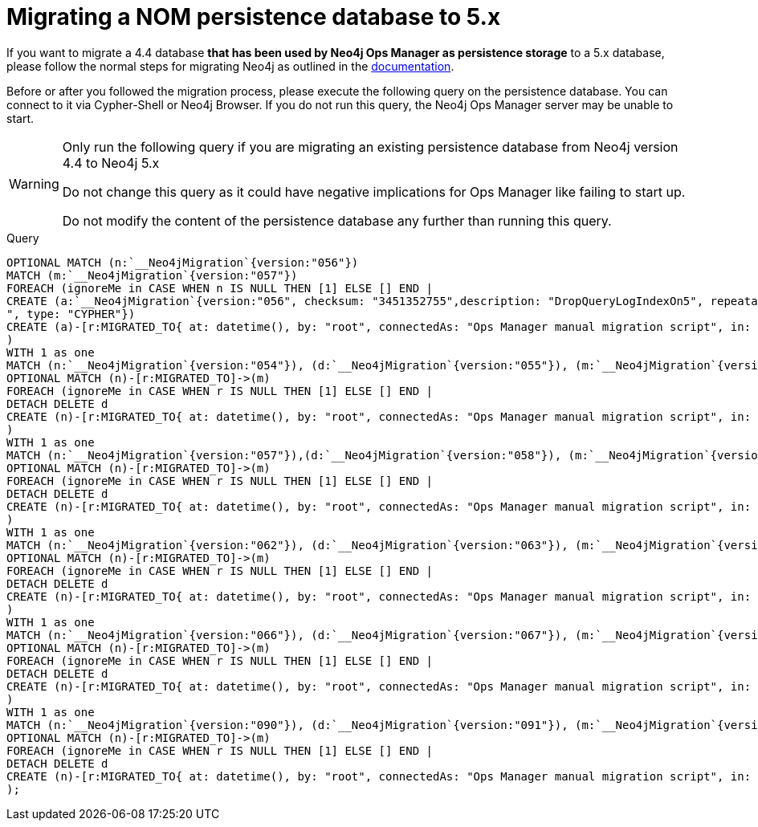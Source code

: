 = Migrating a NOM persistence database to 5.x
:description: This section contains information on how to migrate the Neo4j Ops Manager persistence database to Neo4j 5.x.

If you want to migrate a 4.4 database *that has been used by Neo4j Ops Manager as persistence storage* to a 5.x database, please follow the normal steps for migrating Neo4j as outlined in the link:/docs/upgrade-migration-guide/current/version-4[documentation].

Before or after you followed the migration process, please execute the following query on the persistence database.
You can connect to it via Cypher-Shell or Neo4j Browser.
If you do not run this query, the Neo4j Ops Manager server may be unable to start.

[WARNING]
====
Only run the following query if you are migrating an existing persistence database from Neo4j version 4.4 to Neo4j 5.x

Do not change this query as it could have negative implications for Ops Manager like failing to start up.

Do not modify the content of the persistence database any further than running this query.
====

.Query
[source,cypher]
----
OPTIONAL MATCH (n:`__Neo4jMigration`{version:"056"})
MATCH (m:`__Neo4jMigration`{version:"057"})
FOREACH (ignoreMe in CASE WHEN n IS NULL THEN [1] ELSE [] END |
CREATE (a:`__Neo4jMigration`{version:"056", checksum: "3451352755",description: "DropQueryLogIndexOn5", repeatable: false, source: "V056__DropQueryLogIndexOn5.cypher
", type: "CYPHER"})
CREATE (a)-[r:MIGRATED_TO{ at: datetime(), by: "root", connectedAs: "Ops Manager manual migration script", in: duration({seconds: 1}) }]->(m)
)
WITH 1 as one
MATCH (n:`__Neo4jMigration`{version:"054"}), (d:`__Neo4jMigration`{version:"055"}), (m:`__Neo4jMigration`{version:"056"})
OPTIONAL MATCH (n)-[r:MIGRATED_TO]->(m)
FOREACH (ignoreMe in CASE WHEN r IS NULL THEN [1] ELSE [] END |
DETACH DELETE d
CREATE (n)-[r:MIGRATED_TO{ at: datetime(), by: "root", connectedAs: "Ops Manager manual migration script", in: duration({seconds: 1}) }]->(m)
)
WITH 1 as one
MATCH (n:`__Neo4jMigration`{version:"057"}),(d:`__Neo4jMigration`{version:"058"}), (m:`__Neo4jMigration`{version:"059"})
OPTIONAL MATCH (n)-[r:MIGRATED_TO]->(m)
FOREACH (ignoreMe in CASE WHEN r IS NULL THEN [1] ELSE [] END |
DETACH DELETE d
CREATE (n)-[r:MIGRATED_TO{ at: datetime(), by: "root", connectedAs: "Ops Manager manual migration script", in: duration({seconds: 1}) }]->(m)
)
WITH 1 as one
MATCH (n:`__Neo4jMigration`{version:"062"}), (d:`__Neo4jMigration`{version:"063"}), (m:`__Neo4jMigration`{version:"064"})
OPTIONAL MATCH (n)-[r:MIGRATED_TO]->(m)
FOREACH (ignoreMe in CASE WHEN r IS NULL THEN [1] ELSE [] END |
DETACH DELETE d
CREATE (n)-[r:MIGRATED_TO{ at: datetime(), by: "root", connectedAs: "Ops Manager manual migration script", in: duration({seconds: 1}) }]->(m)
)
WITH 1 as one
MATCH (n:`__Neo4jMigration`{version:"066"}), (d:`__Neo4jMigration`{version:"067"}), (m:`__Neo4jMigration`{version:"068"})
OPTIONAL MATCH (n)-[r:MIGRATED_TO]->(m)
FOREACH (ignoreMe in CASE WHEN r IS NULL THEN [1] ELSE [] END |
DETACH DELETE d
CREATE (n)-[r:MIGRATED_TO{ at: datetime(), by: "root", connectedAs: "Ops Manager manual migration script", in: duration({seconds: 1}) }]->(m)
)
WITH 1 as one
MATCH (n:`__Neo4jMigration`{version:"090"}), (d:`__Neo4jMigration`{version:"091"}), (m:`__Neo4jMigration`{version:"092"})
OPTIONAL MATCH (n)-[r:MIGRATED_TO]->(m)
FOREACH (ignoreMe in CASE WHEN r IS NULL THEN [1] ELSE [] END |
DETACH DELETE d
CREATE (n)-[r:MIGRATED_TO{ at: datetime(), by: "root", connectedAs: "Ops Manager manual migration script", in: duration({seconds: 1}) }]->(m)
);
----
